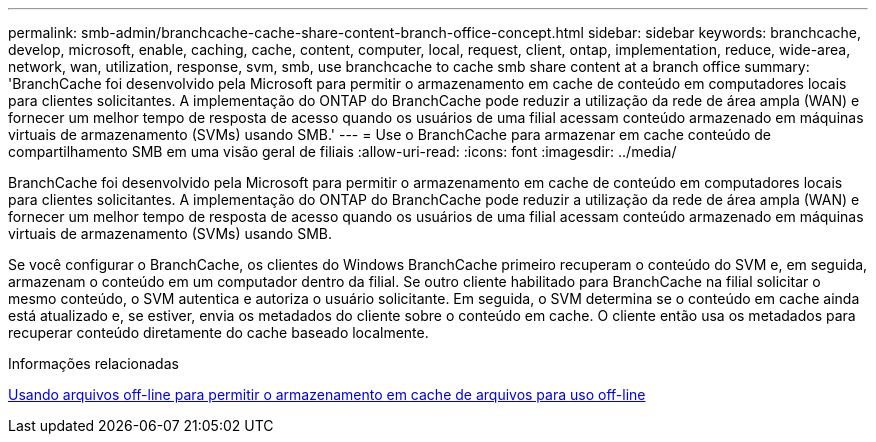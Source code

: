 ---
permalink: smb-admin/branchcache-cache-share-content-branch-office-concept.html 
sidebar: sidebar 
keywords: branchcache, develop, microsoft, enable, caching, cache, content, computer, local, request, client, ontap, implementation, reduce, wide-area, network, wan, utilization, response, svm, smb, use branchcache to cache smb share content at a branch office 
summary: 'BranchCache foi desenvolvido pela Microsoft para permitir o armazenamento em cache de conteúdo em computadores locais para clientes solicitantes. A implementação do ONTAP do BranchCache pode reduzir a utilização da rede de área ampla (WAN) e fornecer um melhor tempo de resposta de acesso quando os usuários de uma filial acessam conteúdo armazenado em máquinas virtuais de armazenamento (SVMs) usando SMB.' 
---
= Use o BranchCache para armazenar em cache conteúdo de compartilhamento SMB em uma visão geral de filiais
:allow-uri-read: 
:icons: font
:imagesdir: ../media/


[role="lead"]
BranchCache foi desenvolvido pela Microsoft para permitir o armazenamento em cache de conteúdo em computadores locais para clientes solicitantes. A implementação do ONTAP do BranchCache pode reduzir a utilização da rede de área ampla (WAN) e fornecer um melhor tempo de resposta de acesso quando os usuários de uma filial acessam conteúdo armazenado em máquinas virtuais de armazenamento (SVMs) usando SMB.

Se você configurar o BranchCache, os clientes do Windows BranchCache primeiro recuperam o conteúdo do SVM e, em seguida, armazenam o conteúdo em um computador dentro da filial. Se outro cliente habilitado para BranchCache na filial solicitar o mesmo conteúdo, o SVM autentica e autoriza o usuário solicitante. Em seguida, o SVM determina se o conteúdo em cache ainda está atualizado e, se estiver, envia os metadados do cliente sobre o conteúdo em cache. O cliente então usa os metadados para recuperar conteúdo diretamente do cache baseado localmente.

.Informações relacionadas
xref:offline-files-allow-caching-concept.adoc[Usando arquivos off-line para permitir o armazenamento em cache de arquivos para uso off-line]
